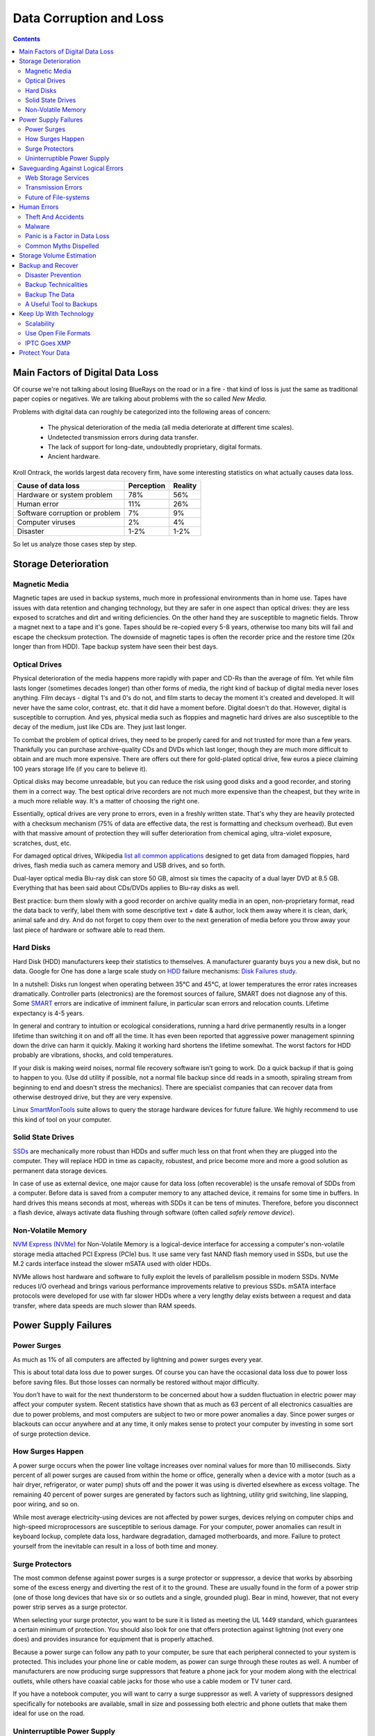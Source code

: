 .. meta::
   :description: Protect Your Images from Data Corruption and Loss
   :keywords: digiKam, documentation, user manual, photo management, open source, free, learn, easy, disk errors, disk failures, power surges, ECC, transmission errors, storage media deterioration, recovery, redundancy, disaster prevention, lifetime, temperature, data size, common myths, metadata, IPTC stored in image files, XMP files associated, keep the originals, storage, scalability, media, retrieval of images and metadata, copying image data over to the next generation of media, applications, operating systems, virtualization, viewing device, use of the www, ZFS, BTRFS

.. metadata-placeholder

   :authors: - digiKam Team

   :license: see Credits and License page for details (https://docs.digikam.org/en/credits_license.html)

.. _data_protection:

Data Corruption and Loss
========================

.. contents::

Main Factors of Digital Data Loss
---------------------------------

Of course we're not talking about losing BlueRays on the road or in a fire - that kind of loss is just the same as traditional paper copies or negatives. We are talking about problems with the so called *New Media*.

Problems with digital data can roughly be categorized into the following areas of concern:

    - The physical deterioration of the media (all media deteriorate at different time scales).

    - Undetected transmission errors during data transfer.

    - The lack of support for long-date, undoubtedly proprietary, digital formats.

    - Ancient hardware.

Kroll Ontrack, the worlds largest data recovery firm, have some interesting statistics on what actually causes data loss.

============================== ========== =======
Cause of data loss             Perception Reality
============================== ========== =======
Hardware or system problem     78%         56%
Human error                    11%         26%
Software corruption or problem 7%          9%
Computer viruses               2%          4%
Disaster                       1-2%        1-2%
============================== ========== =======

So let us analyze those cases step by step.

Storage Deterioration
---------------------

Magnetic Media
~~~~~~~~~~~~~~

Magnetic tapes are used in backup systems, much more in professional environments than in home use. Tapes have issues with data retention and changing technology, but they are safer in one aspect than optical drives: they are less exposed to scratches and dirt and writing deficiencies. On the other hand they are susceptible to magnetic fields. Throw a magnet next to a tape and it's gone. Tapes should be re-copied every 5-8 years, otherwise too many bits will fail and escape the checksum protection. The downside of magnetic tapes is often the recorder price and the restore time (20x longer than from HDD). Tape backup system have seen their best days.

Optical Drives
~~~~~~~~~~~~~~

Physical deterioration of the media happens more rapidly with paper and CD-Rs than the average of film. Yet while film lasts longer (sometimes decades longer) than other forms of media, the right kind of backup of digital media never loses anything. Film decays - digital 1's and 0's do not, and film starts to decay the moment it's created and developed. It will never have the same color, contrast, etc. that it did have a moment before. Digital doesn't do that. However, digital is susceptible to corruption. And yes, physical media such as floppies and magnetic hard drives are also susceptible to the decay of the medium, just like CDs are. They just last longer.

To combat the problem of optical drives, they need to be properly cared for and not trusted for more than a few years. Thankfully you can purchase archive-quality CDs and DVDs which last longer, though they are much more difficult to obtain and are much more expensive. There are offers out there for gold-plated optical drive, few euros a piece claiming 100 years storage life (if you care to believe it).

Optical disks may become unreadable, but you can reduce the risk using good disks and a good recorder, and storing them in a correct way. The best optical drive recorders are not much more expensive than the cheapest, but they write in a much more reliable way. It's a matter of choosing the right one.

Essentially, optical drives are very prone to errors, even in a freshly written state. That's why they are heavily protected with a checksum mechanism (75% of data are effective data, the rest is formatting and checksum overhead). But even with that massive amount of protection they will suffer deterioration from chemical aging, ultra-violet exposure, scratches, dust, etc.

For damaged optical drives, Wikipedia `list all common applications <https://en.wikipedia.org/wiki/Data_recovery#List_of_data_recovery_software>`_ designed to get data from damaged floppies, hard drives, flash media such as camera memory and USB drives, and so forth.

Dual-layer optical media Blu-ray disk can store 50 GB, almost six times the capacity of a dual layer DVD at 8.5 GB. Everything that has been said about CDs/DVDs applies to Blu-ray disks as well.

Best practice: burn them slowly with a good recorder on archive quality media in an open, non-proprietary format, read the data back to verify, label them with some descriptive text + date & author, lock them away where it is clean, dark, animal safe and dry. And do not forget to copy them over to the next generation of media before you throw away your last piece of hardware or software able to read them.

Hard Disks
~~~~~~~~~~

Hard Disk (HDD) manufacturers keep their statistics to themselves. A manufacturer guaranty buys you a new disk, but no data. Google for One has done a large scale study on `HDD <https://en.wikipedia.org/wiki/Hard_disk_drive>`_ failure mechanisms: `Disk Failures study <https://research.google.com/archive/disk_failures.pdf>`_.

In a nutshell: Disks run longest when operating between 35°C and 45°C, at lower temperatures the error rates increases dramatically. Controller parts (electronics) are the foremost sources of failure, SMART does not diagnose any of this. Some `SMART <https://en.wikipedia.org/wiki/Self-Monitoring,_Analysis_and_Reporting_Technology>`_ errors are indicative of imminent failure, in particular scan errors and relocation counts. Lifetime expectancy is 4-5 years.

In general and contrary to intuition or ecological considerations, running a hard drive permanently results in a longer lifetime than switching it on and off all the time. It has even been reported that aggressive power management spinning down the drive can harm it quickly. Making it working hard shortens the lifetime somewhat. The worst factors for HDD probably are vibrations, shocks, and cold temperatures.

If your disk is making weird noises, normal file recovery software isn’t going to work. Do a quick backup if that is going to happen to you. (Use dd utility if possible, not a normal file backup since dd reads in a smooth, spiraling stream from beginning to end and doesn't stress the mechanics). There are specialist companies that can recover data from otherwise destroyed drive, but they are very expensive.

Linux `SmartMonTools <https://en.wikipedia.org/wiki/Smartmontools>`_ suite allows to query the storage hardware devices for future failure. We highly recommend to use this kind of tool on your computer.

Solid State Drives
~~~~~~~~~~~~~~~~~~

`SSDs <https://en.wikipedia.org/wiki/Solid-state_drive>`_ are mechanically more robust than HDDs and suffer much less on that front when they are plugged into the computer. They will replace HDD in time as capacity, robustest, and price become more and more a good solution as permanent data storage devices.

In case of use as external device, one major cause for data loss (often recoverable) is the unsafe removal of SDDs from a computer. Before data is saved from a computer memory to any attached device, it remains for some time in buffers. In hard drives this means seconds at most, whereas with SDDs it can be tens of minutes. Therefore, before you disconnect a flash device, always activate data flushing through software (often called *safely remove device*).

Non-Volatile Memory
~~~~~~~~~~~~~~~~~~~

`NVM Express (NVMe) <https://en.wikipedia.org/wiki/NVMe>`_ for Non-Volatile Memory is a logical-device interface for accessing a computer's non-volatile storage media attached PCI Express (PCIe) bus. It use same very fast NAND flash memory used in SSDs, but use the M.2 cards interface instead the slower mSATA used with older HDDs.

NVMe allows host hardware and software to fully exploit the levels of parallelism possible in modern SSDs. NVMe reduces I/O overhead and brings various performance improvements relative to previous SSDs. mSATA interface protocols were developed for use with far slower HDDs where a very lengthy delay exists between a request and data transfer, where data speeds are much slower than RAM speeds.

.. important:

    **In all cases SSDs or NVMe as internal devices are the solution to host the digiKam databases and the collections.**

Power Supply Failures
---------------------

Power Surges
~~~~~~~~~~~~

As much as 1% of all computers are affected by lightning and power surges every year.

This is about total data loss due to power surges. Of course you can have the occasional data loss due to power loss before saving files. But those losses can normally be restored without major difficulty.

You don’t have to wait for the next thunderstorm to be concerned about how a sudden fluctuation in electric power may affect your computer system. Recent statistics have shown that as much as 63 percent of all electronics casualties are due to power problems, and most computers are subject to two or more power anomalies a day. Since power surges or blackouts can occur anywhere and at any time, it only makes sense to protect your computer by investing in some sort of surge protection device.

How Surges Happen
~~~~~~~~~~~~~~~~~

A power surge occurs when the power line voltage increases over nominal values for more than 10 milliseconds. Sixty percent of all power surges are caused from within the home or office, generally when a device with a motor (such as a hair dryer, refrigerator, or water pump) shuts off and the power it was using is diverted elsewhere as excess voltage. The remaining 40 percent of power surges are generated by factors such as lightning, utility grid switching, line slapping, poor wiring, and so on.

While most average electricity-using devices are not affected by power surges, devices relying on computer chips and high-speed microprocessors are susceptible to serious damage. For your computer, power anomalies can result in keyboard lockup, complete data loss, hardware degradation, damaged motherboards, and more. Failure to protect yourself from the inevitable can result in a loss of both time and money.

Surge Protectors
~~~~~~~~~~~~~~~~

The most common defense against power surges is a surge protector or suppressor, a device that works by absorbing some of the excess energy and diverting the rest of it to the ground. These are usually found in the form of a power strip (one of those long devices that have six or so outlets and a single, grounded plug). Bear in mind, however, that not every power strip serves as a surge protector.

When selecting your surge protector, you want to be sure it is listed as meeting the UL 1449 standard, which guarantees a certain minimum of protection. You should also look for one that offers protection against lightning (not every one does) and provides insurance for equipment that is properly attached.

Because a power surge can follow any path to your computer, be sure that each peripheral connected to your system is protected. This includes your phone line or cable modem, as power can surge through these routes as well. A number of manufacturers are now producing surge suppressors that feature a phone jack for your modem along with the electrical outlets, while others have coaxial cable jacks for those who use a cable modem or TV tuner card.

If you have a notebook computer, you will want to carry a surge suppressor as well. A variety of suppressors designed specifically for notebooks are available, small in size and possessing both electric and phone outlets that make them ideal for use on the road.

Uninterruptible Power Supply
~~~~~~~~~~~~~~~~~~~~~~~~~~~~

While a surge suppressor will protect your system from minor fluctuations in the power lines, it won’t help you if the power should black out completely. Even an outage of just a few seconds can result in the loss of valuable data, so you might find it worthwhile to invest in an Uninterruptible Power Supply (UPS).

Besides serving as surge suppressors, these devices automatically switch to battery power when a power outage occurs, giving you the opportunity to save data and shut down your system. Some models will even allow you to keep working until power is restored. When purchasing a UPS, be sure that it has the same qualities that you would seek in a surge suppressor, but also check out the battery life and included software.

Considering the potential risk to your computing system, ensuring its safety from power disturbances is a worthwhile investment. A quality surge suppressor or a 500W UPS are not too expensive for the peace of mind you’ll gain knowing your computer is well protected. In the very least pull all lines to your computer when you go on holidays.

Saveguarding Against Logical Errors
-----------------------------------

Web Storage Services
~~~~~~~~~~~~~~~~~~~~

Amazon Web Services includes S3 - Simple Storage Service. With appropriate configuration, you can mount S3 as a drive on Linux, Mac, and Windows systems, allowing you to use it as a backup destination for your favorite software. Google Shared Storage is another popular offer where one can store infinite amount of data.

It is expensive compared to hard drives at home. And you have to transfer the images over the (a comparatively slow) Internet.

We think as a safeguard against localized data loss of the most essential images it's not a bad idea at all, but it is not a general backup solution, much too slow for that.

Google Photo, and Flickr provide online storage services specialist on photographie. Their free space is limited and you don't want to have full resolution images online. But the pro-accounts offer more.

In terms of data retention the web space solution is probably pretty safe. Transmission errors are corrected (thanks to the TCP protocol) and the big companies usually have backup included plus distributed storage so that they are disaster proof within themselves.

.. figure:: images/dam_inaturalist_export.webp
    :alt:
    :align: center

    digiKam Provide a Tool to Export Items to iNaturalist Web Service

Transmission Errors
~~~~~~~~~~~~~~~~~~~

Data does not only get lost from storage devices, it also gets lost when traveling inside the computer or across networks (although the network traffic itself via TCP is error protected). Errors occur on buses and in memory spaces. Consumer hardware has no protection against those bit errors, whereas it is worthwhile to look into such. You can buy ECC (error code correction) protected memory (which is expensive, granted). With `ECC RAM <https://en.wikipedia.org/wiki/ECC_memory>`_ at least the memory will be scrubbed for single bit errors and corrected. Double bit errors would escape that scheme but they occur too infrequently.

.. figure:: images/dam_transmission.webp
    :alt:
    :align: center

    The Data Workflow Between Application and Storage Media

This diagram depicts the transmission chain elements in a computer, all transitions are susceptible to transmission errors. The Linux `ZFS <https://en.wikipedia.org/wiki/ZFS>`_ and `BTRFS <https://en.wikipedia.org/wiki/Btrfs>`_ file system at least ensure the OS to disk path of data integrity under Linux.

The Byte Error Rate (BER) for memory and transmission channels is in the order of 1 in 10 Million (10E-7 bit). That just means that 1 in 3000 images has an error only due to transmission problems. Now how dramatic that is for an image is left to chance, it could mean that the image is destroyed or that a pixel somewhere changed its value, due to the compression used on almost all images one cannot predict the gravity of a single bit error impact. Often one sees some partial images instead of the full image.

The worst of all that is that nobody tells you when a transmission error occurs, not your hardware. All those glitches go down unheard until one day you open the photograph, and to your surprise it's broken. It is quite worrisome that there should be no protection within a computer, nobody seems to have thought of it. The Internet (TCP protocol) is much saver as a data path than inside a computer.

Flaky power supplies are another source of transmission losses because they create interference with the data streams. With normal files systems those errors go unnoticed.

.. figure:: images/dam_errors.webp
    :alt:
    :align: center

    The Storage Media Number of Failure Per Year

Even if you are not overly concerned today with transmission problems, have a look into the future at illustration. Already in 2010 we'll see thousands of errors per year.

Future of File-systems
~~~~~~~~~~~~~~~~~~~~~~

`ZFS <https://en.wikipedia.org/wiki/ZFS>`_ from Oracle seems to be one of two candidates to deal with disk errors on a low level, and it is highly scalable. It is Open Source, heavily patented, comes with an GPL incompatible license, and is available on Solaris and macOS.

Oracle has also started an initiative with its `BTRFS <https://en.wikipedia.org/wiki/Btrfs>`_ file system. It employs the same protection technique as **ZFS** does, and it's available on Linux.

Human Errors
------------

Theft And Accidents
~~~~~~~~~~~~~~~~~~~

Do not underestimate it. Those two factor account for 86% of notebook and 46% for desktop system data losses. For notebooks, theft counts for 50% alone.

Malware
~~~~~~~

Data loss due to viruses is less grave than common wisdom make you believe. It accounts for less damage than theft or re-installations, for example. And it is limited to Microsoft OS users. Apple users experience very few viruses and under Linux they haven't been around for quite some time now.

Panic is a Factor in Data Loss
~~~~~~~~~~~~~~~~~~~~~~~~~~~~~~

Human error, as in everything, is a major problem in data loss. Take a deep breath and stop. Panic is a common reaction, and people do really stupid things. Experienced users will pull the wrong drive from a `RAID <https://en.wikipedia.org/wiki/RAID>`_ array or reformat a drive, destroying all their information. Acting without thinking is dangerous to your data. Stop stressing about the loss and don’t do anything to the disk. Better yet, stop using the computer until you have a plan. Sit down and explain you plan to a laymen or better, laywoman. You will be amazed how many stupid ideas you'll discover yourself in such an exercise.

If your disk is making weird noises, normal file recovery software isn’t going to work. Do a quick backup if that is going to happen to you. If the drive is still spinning and you can’t find your data, look for a data recovery utility and backup to another computer or drive. An Universal and powerful solution can be to use  `CloneZilla open-source suite <https://en.wikipedia.org/wiki/Clonezilla>`_. The important thing is to download them onto another drive, either on another computer, or onto a USB thumb drive or hard disk. It is good practice to save the recovered data to another disk. `dd tool <https://en.wikipedia.org/wiki/Dd_(Unix)>`_ is your friend on Linux systems.

Common Myths Dispelled
~~~~~~~~~~~~~~~~~~~~~~

We would like to dispel some common myths:

    - Open Source file systems are less prone to data loss than proprietary systems: Wrong, NTFS is rather a tiny notch better than ext4, ReiserFs, JFS, XFS, to name just the most popular file systems that often come as default storage format disk used by distributions.

    - Journaling files systems prevent data corruption/loss: Wrong, they only speed up the scan process in case of a sudden interrupt during operation and prevent ambiguous states. But if a file was not entirely saved before the mishap, it'll be lost.

    - `RAID <https://en.wikipedia.org/wiki/RAID>`_ systems prevent data corruption/loss: Mostly wrong, RAID0 and 1 prevent you from nothing, RAID5 can prevent data loss due to disk-failures (but not from disk or file system errors). Many low-end RAID controllers (most mother board controllers are) don’t report problems, figuring you’ll never notice. If you do notice, months later, what is the chance that you’ll know it was the controller’s fault? One insidious problem is corruption of RAID 5 parity data. It is pretty simple to check a file by reading it and matching the metadata. Checking parity data is much more difficult, so you typically won’t see parity errors until a rebuild. Then, of course, it is too late.

    - Viruses are the biggest thread to digital data: Wrong. Theft, and human errors are the primary cause of data loss.

Storage Volume Estimation
-------------------------

Digital camera sensors are 1-2 aperture stops away from fundamental physical limitations. What we mean is this: as technology evolves, there is a natural limit to its progress. Sensitivity and noise characteristics for any kind of light sensor are not far from that limit.

Today's cameras tend towards 50 mega pixels sensors, although this resolution is already too high for compact cameras and deteriorates the end result. Given the sensor size and quality of optics, 12 mega pixels are optimum for compact cameras. Even DSLR cameras run into their limits at 20-24 mega pixels, for higher resolutions one has to go for full frame sensors (24x36mm) or even bigger formats.

So, taking into account the manufacturer mega pixel propaganda it seems save to say that the bulk of future cameras will see less than 30 mega pixels. This gives us an estimation for the necessary storage space per photograph in the long run: <40 MB per image. Even if file versioning will be introduced (grouping of variations of a photograph under one file reference), the trend is to implement scripting of changes so that a small overhead will be recorded only and not a whole different image per version. With faster hardware this concept will see it's maturity quite soon.

In order to estimate the amount of storage space you have to plan for, simply determine the number of photographs you take per year (easy with :ref:`digiKam's timeline sidebar tab <timeline_view>`) and multiply it by 40 MB. Most users will keep less than 2000 pictures per year which requires less than 80 GB/year. Assuming that you will change your hard disk (or whatever media in the future) every 4-5 years, the natural increase in storage capacity will suffice to keep you afloat.

The more ambitious ones out there will need more space, much more maybe. Think of buying a file server, Giga-Ethernet comes integrated into motherboards today and it's a flick to fetch the files over the local network. Speaking about modern mobos: they now the capability to SATA media through an USB connectors. This makes it really a trifle to buy an external SATA drive and hook it up to your machine. 4000 GB drives will hit the market in 2020. These are terrific compact storage containers for backup swapping: keep one drive at home and one somewhere else.

Backup and Recover
------------------

A 4 TB HDD is not very expensive today. Do not blame anybody else for data loss. 6% of all PCs will suffer an episode of data loss in any given year. Backup your data often according to a plan, and back it up and test the backup before you do anything dramatic like re-installing your OS, changing disks, resizing partitions and so on.

Disaster Prevention
~~~~~~~~~~~~~~~~~~~

Say, you religiously do your backups every day on a external SATA drive. Then comes the day where lightning strikes. Happy you if the external drive was not connected at that moment.

Disasters strike locally and destroy a lot. Forget about airplane crashes: fire, water, electricity, kids and theft are dangerous enough to our data. They usually cover a whole room or house.

Therefore disaster control means de-localized storage. Move your backups upstairs, next house, to your bureau (and vise versa), whatever.

There is another good aspect to the physical separation: as said above, panic is often the cause of destroying data, even the backup data. Having a backup not at hand right away may safe your ass one day.

Backup Technicalities
~~~~~~~~~~~~~~~~~~~~~

    - **Full Backup**: A complete backup of all the files being backed up. It is a snapshot without history, it represents a full copy at one point in time.

    - **Differential Backup**: A backup of only the files that have changed since the last full backup. Constitutes a full snapshot of two points in time: the full backup and the last differential one.

    - **Incremental Backup**: A backup of only the files that have changed since last whatever backup. Constitutes multiple snapshots. You can recreate the original state at any point in time such a backup was made. This comes closest to a versioning system except that it is only sampled and not continuous.

Backup The Data
~~~~~~~~~~~~~~~

The Best practice at all is to backup the data:

    - Do a **full backup** in a external storage device.

    - Verify its **data integrity** and put it away (disaster control).

    - Have another storage device for **frequent backups**.

    - **Swap the devices** every other month after having verified data integrity.

A Useful Tool to Backups
~~~~~~~~~~~~~~~~~~~~~~~~

Linux `rsync <https://en.wikipedia.org/wiki/Rsync>`_ is a wonderful little utility that's amazingly easy to set up on your machines. Rather than have a scripted FTP session, or some other form of file transfer script - rsync copies only the differences of files that have actually changed, compressed and through ssh if you want to for security. That's a mouthful.

A reasonable backup approach for images could be this one:

    - Backup important images right away (after dumping them to a computer) to optical media.

    - Do daily incremental backup of the work space.

    - Do a weekly differential backup and delete integral backups of week-2 (two weeks ago).

    - Do a monthly differential backup and delete backup of month-2.

    - If not physically separated already, separate it now (swapping-in another backup drive).

This protocol tries to leave you enough time to spot losses and to recover fully at the same time keeping the backup volume at <130% of the working space. You end up with a daily version of the last 7-14 days, a weekly snapshot for at least one month, and a snapshot of every month. Any more thinning should be done by hand after a full verification.
Preserve your images through the changes of technology and owners

In order for your valuable images to **survive the next 40 years** or so (because that's about the time that you will become really interested to revisit those nice old photographs of you as a child, adolescent etc.) there are two strategies to be observed:

    - **Keep up with technology**, don't lag behind more than a couple of years.

    - Save your photos in an open, **non-proprietary standard**.

Keep Up With Technology
-----------------------

As the future is unforeseeable by nature, everything said today is to be taken with caution, and to be reviewed as we advance. Unfortunately there is no shortcut possible to some basic vigilance. Every 5-8 years at least one should ask oneself the question of backwards compatibility of current systems. The less variants we used in the past the less questions are to be answered in the future.

Of course every time you change your computer system (machine, operating system, applications, DRM) you have to ask yourself the same questions. Today, if you want to switch to Windows, you have to ask yourself three times if you still can import your pictures, and, more important so, if you are ever able to move them onto some other system or machine. Chances are good that you cannot. We see many people struggling around us, because Windows enforces a strict DRM regime. How can you proof to Windows that you are actually the owner of your pictures copyright?

Basically the questions should be answered along the line explained in this document: use and change to open standards supported by a manifold of applications.

Virtualization becomes available now for everybody. So if you have an old system that is important for reading your images, keep it, install it as a virtual machine for later.

Otherwise the advice is quite simple: every time you change your computer architecture, your storage and backup technology, your file format, check it out, go through your library and convert to a newer standard if necessary. And keep to open standards.

Scalability
~~~~~~~~~~~

Scalability is the tech-geek expression of the (easy) capability of a system to be resized, which always means up-sized.

Lets assume you planned for scalability and dedicated the container you want to increase to a separate disk or partition. On Linux system you then can copy and resize the container to the new disk.

.. _dam_fileformats:

Use Open File Formats
~~~~~~~~~~~~~~~~~~~~~

The short history of the digital era in the past 20 years has proven over and over again that proprietary formats are not the way to go when you want your data to be intelligible 10 years into the future. Microsoft is certainly the well known culprit of that sort because of its domineering market share. But other companies are actually (if inadvertently) worse since they may not stay long enough in the market at all or have a small user/contributor base only. In the case of Microsoft one has at least the advantage of many people sharing the same problems. Finding a solution has therefore much more success. Still, in some cases Microsoft is using Open Source documentation to understand their own systems, so badly maintained have been their own documentation. Usually with any given MSoffice suite one cannot properly read a document created with the same application two major versions earlier.

Image formats have had a longer live time than office documents and are a bit less affected by obsolescence.

Open Source standards have the huge advantage of having an open specification. Even if one day in the future there'll be no software to read it anymore, one can recreate such software, a task becoming simpler every year.

.. figure:: images/dam_editor_save_settings.webp
    :alt:
    :align: center

    digiKam Image Editor Default Save Settings For Common Image Formats

**JPEG** has been around for a while now, and whilst it's a lossy format losing a bit every time you make a modification and save it, it is ubiquitous, supports JFIF, Exif, IPTC and XMP metadata, has good compression ratios and can be read by all imaging software. Because of its metadata limitation, lossy nature, absence of transparency and 8 bit color channel depth, we do not recommend it. JPEG2000 is better, can be employed lossless, but lacks in user base.

**GIF** is a proprietary. patented format and slowly disappearing from the market. Don't use it.

**PNG** has been invented as a Open Source standard to replace GIF, but it does much more. It is lossless, supports XMP, Exif and IPTC metadata, 16 bit color encoding and full transparency. PNG can store gamma and chromaticity data for improved color matching on heterogeneous platforms. Its drawback are a relatively big footprints (but smaller than TIFF) and slow compression. We recommend it.

**TIFF** has been widely accepted as an image format. TIFF can exist in uncompressed form or in a container using a lossless compression algorithm (Deflate). It maintains high image quality but at the expense of much larger file sizes. Some cameras let you save your images in this format. The problem is that the format has been altered by so many people that there are now 50 or more flavors and not all are recognizable by all applications.

**PGF** for Progressive Graphics File is another not so known but open file image format. Wavelet-based, it allows lossless and lossy data compression. PGF compares well with **JPEG 2000** but it was developed for speed (compression/decompression) rather than to be the best at compression ratio. At the same file size a PGF file looks significantly better than a JPEG one, while remaining very good at progressive display too. PGF format is used internally in digiKam to store compressed thumbnails in the database. For more information about the PGF format see the `libPGF homepage <https://libpgf.org/>`_

.. figure:: images/dam_raw_import.webp
    :alt:
    :align: center

    digiKam Image Editor Raw Import Tool

**RAW** format. Some, typically more expensive, cameras support RAW format shooting. The RAW format is not really an image standard at all, it is a container format which is different for every brand and camera model. RAW format images contain minimally processed data from the image sensor of a digital camera or image scanner. Raw image files are sometimes called digital negatives, as they fulfill the same role as film negatives in traditional chemical photography: that is, the negative is not directly usable as an image, but has all of the information needed to create an image. Storing photographs in a camera's RAW format provides for higher dynamic range and allows you to alter settings, such as white balance, after the photograph has been taken. Most professional photographers use RAW format, because it offers them maximum flexibility. The downside is that RAW image files can be very large indeed.

We recommend clearly to **abstain from archiving in RAW format** (as opposed to shooting in RAW format, which we recommend). It has all bad ingredients: many varieties and proprietary nature. It is clear that in a few years time you cannot use your old RAW files anymore. We have already seen people changing camera, losing their color profiles and having great difficulty to treat their old RAW files correctly. Better change to DNG format.

**DNG** or Digital Negative file format is a royalty free and open RAW image format designed by Adobe Systems. DNG was a response to demand for a unifying camera raw file format. It is based on the TIFF/EP format, and mandates use of metadata. A handful of camera manufacturers have adopted DNG already, let's hope that the main contenders Canon and Nikon will use it one day. `Apple ProRAW <https://support.apple.com/en-us/HT211965>`_ format available since the iphone 12 Pro Max is based on DNG.

.. figure:: images/dam_dng_converter_bqm.webp
    :alt:
    :align: center

    digiKam Provide a Tool to Convert in Batch RAW to DNG in :ref:`Batch Queue Manager <dng_converter>`

We strongly recommend converting RAW files to DNG for archiving. Despite the fact that DNG was created by Adobe, it is an open standard and widely embraced by the Open Source community (which is usually a good indicator of perennial properties). Some manufacturers have already adopted DNG as RAW format. And last not least, Adobe is the most important source of graphical software today, and they of course support their own invention. It is an ideal archival format, the raw sensor data will be preserved as such in TIFF format inside DNG, so that the risk associated with proprietary RAW formats is alleviated. All of this makes migration to another operating system a no-brainer.

.. figure:: images/dam_dng_converter_import.webp
    :alt:
    :align: center

    digiKam Provide Tools to Convert RAW to DNG during :ref:`Download from Camera <camera_dngconvert>`

**XML** for Extensible Mark-up Language or **RDF** for Resource Description Framework. XML is like HTML, but where HTML is mostly concerned with the presentation of data, XML is concerned with the *representation* of data. On top of that, XML is non-proprietary, operating-system-independent, fairly simple to interpret, text-based and cheap. RDF is the WC3's solution to integrate a variety of different applications such as library catalogs, world-wide directories, news feeds, software, as well as collections of music, images, and events using XML as an interchange syntax. Together the specifications provide a method that uses a lightweight ontology based on the Dublin Core which also supports the "Semantic Web" (easy exchange of knowledge on the Web).

IPTC Goes XMP
~~~~~~~~~~~~~

That's probably one of the reasons why, around 2001, that Adobe introduced its XML based XMP technology to replace the *Image Resource Block* technology of the nineties. XMP stands for **Extensible Metadata Platform**, a mixture of XML and RDF. It is a labeling technology that lets users embed data about a file in the file itself, the file info is saved using the extension :file:`*.xmp*` (signifying the use of XML/RDF).

`XMP <https://en.wikipedia.org/wiki/Extensible_Metadata_Platform>`_: As much as ODF will be readable forever (since its containing text is written in clear text), XMP will preserve your metadata in a clearly understandable format XML. No danger here of not being able to read it later. It can be embedded into the image files or as a separate accompanying file (**Sidecar** concept). XMP can be used in PDF, JPEG, JPEG2000, GIF, PNG, HTML, TIFF, Adobe Illustrator, PSD, PostScript, Encapsulated PostScript, and video files. In a typical edited JPEG file, XMP information is typically included alongside Exif and IPTC data.

.. figure:: images/dam_xmp_viewer.webp
    :alt:
    :align: center

    digiKam can display XMP Contents from Image and Video

Embedding metadata in files allows easy sharing and transfer of files across products, vendors, platforms, customers, without metadata getting lost. The most common metadata tags recorded in XMP data are those from the Dublin Core Metadata Initiative, which include things like title, description, creator, and so on. The standard is designed to be extensible, allowing users to add their own custom types of metadata into the XMP data. XMP generally does not allow binary data types to be embedded. This means that any binary data one wants to carry in XMP, such as thumbnail images, must be encoded in some XML-friendly format, such as Base64.

Many photographers prefer keeping an original of their shots (mostly RAW) for the archive. XMP suits that approach as it keeps metadata separate from the image file. We do not share this point of view. There could be problems linking metadata file and image file, and as said above, RAW formats will become obsolete. We recommend using DNG as a container and putting everything inside.

The `Dublin Core Metadata Initiative <https://www.dublincore.org/>`_ is an open organization engaged in the development of interoperable online metadata standards that support a broad range of purposes and business models. DCMI's activities include work on architecture and modeling, discussions and collaborative work in DCMI Communities and DCMI Task Groups, annual conferences and workshops, standards liaison, and educational efforts to promote widespread acceptance of metadata standards and practices.

.. figure:: images/dam_metadata_sidecars.webp
    :alt:
    :align: center

    digiKam Support Sidecar Files With many Options From Settings Panel

Protect Your Data
-----------------

    - Use surge protectors (UL 1449 standard), possibly combined with a UPS.

    - Use ECC memory to verify correct data transmission (even just saving files).

    - Watch your hard drives (temperature, noise...), make backups.

    - Keep backups at another location, locked up, use web storage space.

    - Use archival media and burners.

    - Don't panic in case of data loss, explain your recovery plan to a layperson.

    - Choose you file system, partitions, folders to cater for easy scalability.

    - Use open, non-proprietary standards to manage and save photographs.

    - Do a technology/migration review at least every 5 years.
